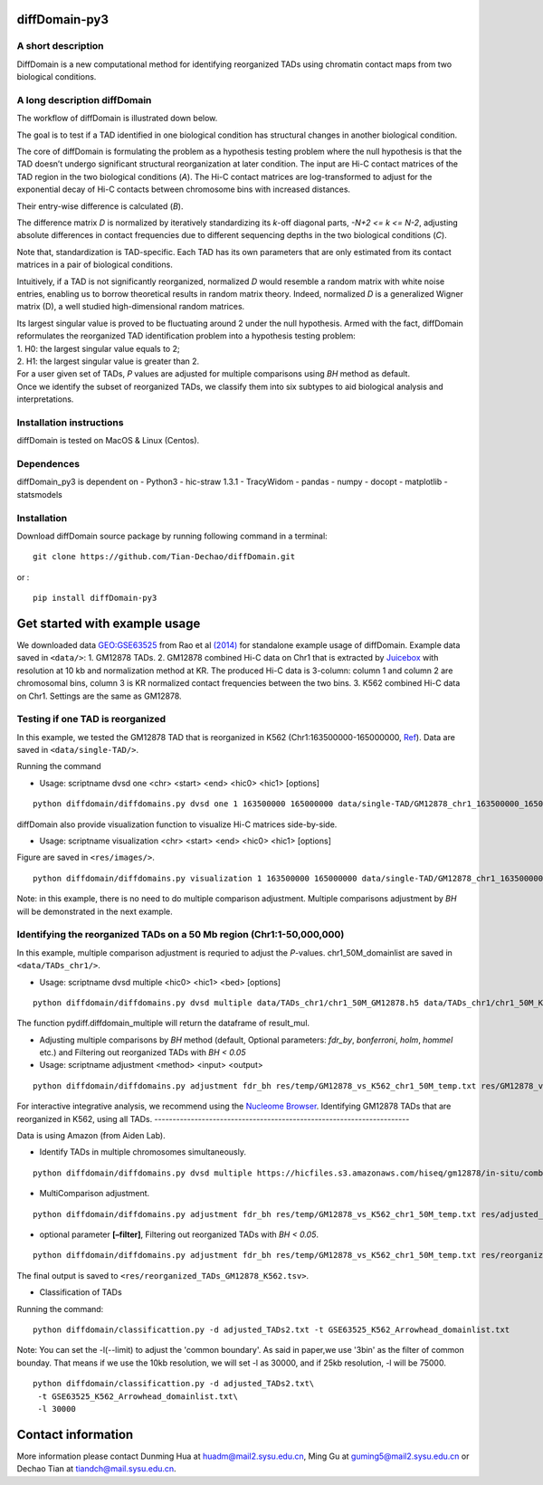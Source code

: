 diffDomain-py3
=====================

A short description
-------------------

DiffDomain is a new computational method for identifying reorganized
TADs using chromatin contact maps from two biological conditions.

A long description diffDomain
-----------------------------

The workflow of diffDomain is illustrated down below.

The goal is to test if a TAD identified in one biological condition has
structural changes in another biological condition.

The core of diffDomain is formulating the problem as a hypothesis
testing problem where the null hypothesis is that the TAD doesn’t
undergo significant structural reorganization at later condition. The
input are Hi-C contact matrices of the TAD region in the two biological
conditions (*A*). The Hi-C contact matrices are log-transformed to
adjust for the exponential decay of Hi-C contacts between chromosome
bins with increased distances.

Their entry-wise difference is calculated (*B*).

The difference matrix *D* is normalized by iteratively standardizing its
*k*-off diagonal parts, *-N+2 <= k <= N-2*, adjusting absolute
differences in contact frequencies due to different sequencing depths in
the two biological conditions (*C*).

Note that, standardization is TAD-specific. Each TAD has its own
parameters that are only estimated from its contact matrices in a pair
of biological conditions.

Intuitively, if a TAD is not significantly reorganized, normalized *D*
would resemble a random matrix with white noise entries, enabling us to
borrow theoretical results in random matrix theory. Indeed, normalized
*D* is a generalized Wigner matrix (D), a well studied high-dimensional
random matrices.

| Its largest singular value is proved to be fluctuating around 2 under
  the null hypothesis. Armed with the fact, diffDomain reformulates the
  reorganized TAD identification problem into a hypothesis testing
  problem:
| 1. H0: the largest singular value equals to 2;
| 2. H1: the largest singular value is greater than 2.

| For a user given set of TADs, *P* values are adjusted for multiple
  comparisons using *BH* method as default.
| Once we identify the subset of reorganized TADs, we classify them into
  six subtypes to aid biological analysis and interpretations.

Installation instructions
-------------------------

diffDomain is tested on MacOS & Linux (Centos).

Dependences
-----------

diffDomain_py3 is dependent on - Python3 - hic-straw 1.3.1 - TracyWidom
- pandas - numpy - docopt  - matplotlib  - statsmodels

Installation
------------

Download diffDomain source package by running following command in a
terminal:

::

   git clone https://github.com/Tian-Dechao/diffDomain.git

or :

::

   pip install diffDomain-py3

Get started with example usage
==============================

We downloaded data
`GEO:GSE63525 <https://www.ncbi.nlm.nih.gov/geo/query/acc.cgi?acc=GSE63525>`__
from Rao et al
`(2014) <https://www.sciencedirect.com/science/article/pii/S0092867414014974>`__
for standalone example usage of diffDomain. Example data saved in
``<data/>``: 1. GM12878 TADs. 2. GM12878 combined Hi-C data on Chr1 that
is extracted by `Juicebox <https://github.com/aidenlab/Juicebox>`__ with
resolution at 10 kb and normalization method at KR. The produced Hi-C
data is 3-column: column 1 and column 2 are chromosomal bins, column 3
is KR normalized contact frequencies between the two bins. 3. K562
combined Hi-C data on Chr1. Settings are the same as GM12878.

Testing if one TAD is reorganized
---------------------------------

In this example, we tested the GM12878 TAD that is reorganized in K562
(Chr1:163500000-165000000,
`Ref <http://dx.doi.org/10.1016/j.molcel.2017.07.022>`__). Data are
saved in ``<data/single-TAD/>``.

Running the command

-  Usage: scriptname dvsd one <chr> <start> <end> <hic0> <hic1>
   [options]

::

   python diffdomain/diffdomains.py dvsd one 1 163500000 165000000 data/single-TAD/GM12878_chr1_163500000_165000000_res_10k.txt data/single-TAD/K562_chr1_163500000_165000000_res_10k.txt --reso 10000 --ofile res/chr1_163500000_165000000.txt



diffDomain also provide visualization function to visualize Hi-C
matrices side-by-side.

-  Usage: scriptname visualization <chr> <start> <end> <hic0> <hic1>
   [options]

Figure are saved in ``<res/images/>``.

::

   python diffdomain/diffdomains.py visualization 1 163500000 165000000 data/single-TAD/GM12878_chr1_163500000_165000000_res_10k.txt data/single-TAD/K562_chr1_163500000_165000000_res_10k.txt --reso 10000 --ofile res/images/side_by_side


Note: in this example, there is no need to do multiple comparison
adjustment. Multiple comparisons adjustment by *BH* will be demonstrated
in the next example.

Identifying the reorganized TADs on a 50 Mb region (Chr1:1-50,000,000)
----------------------------------------------------------------------

In this example, multiple comparison adjustment is requried to adjust
the *P*-values. chr1_50M_domainlist are saved in ``<data/TADs_chr1/>``.

-  Usage: scriptname dvsd multiple <hic0> <hic1> <bed> [options]

::

   python diffdomain/diffdomains.py dvsd multiple data/TADs_chr1/chr1_50M_GM12878.h5 data/TADs_chr1/chr1_50M_K562.h5 data/TADs_chr1/GM12878_chr1_50M_domainlist.txt --reso 10000 --ofile res/temp/GM12878_vs_K562_chr1_50M_temp.txt


The function pydiff.diffdomain_multiple will return the dataframe of
result_mul.

-  Adjusting multiple comparisons by *BH* method (default, Optional
   parameters: *fdr_by*, *bonferroni*, *holm*, *hommel* etc.) and
   Filtering out reorganized TADs with *BH < 0.05*
-  Usage: scriptname adjustment <method> <input> <output>

::

   python diffdomain/diffdomains.py adjustment fdr_bh res/temp/GM12878_vs_K562_chr1_50M_temp.txt res/GM12878_vs_K562_chr1_50M_adjusted_filter.tsv --filter true

For interactive integrative analysis, we recommend using the `Nucleome
Browser <http://www.nucleome.org/>`__. 
Identifying GM12878 TADs that are reorganized in K562, using all TADs.
----------------------------------------------------------------------

Data is using Amazon (from Aiden Lab).

-  Identify TADs in multiple chromosomes simultaneously.

::

   python diffdomain/diffdomains.py dvsd multiple https://hicfiles.s3.amazonaws.com/hiseq/gm12878/in-situ/combined.hic https://hicfiles.s3.amazonaws.com/hiseq/k562/in-situ/combined.hic data/GSE63525_GM12878_primary+replicate_Arrowhead_domainlist.txt --ofile res/temp/temp.txt



-  MultiComparison adjustment.

::

   python diffdomain/diffdomains.py adjustment fdr_bh res/temp/GM12878_vs_K562_chr1_50M_temp.txt res/adjusted_TADs2.txt 


-  optional parameter **[–filter]**, Filtering out reorganized TADs with
   *BH < 0.05*.

::

   python diffdomain/diffdomains.py adjustment fdr_bh res/temp/GM12878_vs_K562_chr1_50M_temp.txt res/reorganized_TADs_GM12878_K562.tsv --filter true

The final output is saved to
``<res/reorganized_TADs_GM12878_K562.tsv>``.

-  Classification of TADs

Running the command:

::

   python diffdomain/classificattion.py -d adjusted_TADs2.txt -t GSE63525_K562_Arrowhead_domainlist.txt

Note: You can set the -l(--limit) to adjust the 'common boundary'.
As said in paper,we use '3bin' as the filter of common bounday.
That means if we use the 10kb resolution, we will set -l as 30000, and if 25kb resolution, -l will be 75000.

::

   python diffdomain/classificattion.py -d adjusted_TADs2.txt\
    -t GSE63525_K562_Arrowhead_domainlist.txt\
    -l 30000

Contact information
===================

More information please contact Dunming Hua at huadm@mail2.sysu.edu.cn, Ming Gu at guming5@mail2.sysu.edu.cn
or Dechao Tian at tiandch@mail.sysu.edu.cn.
